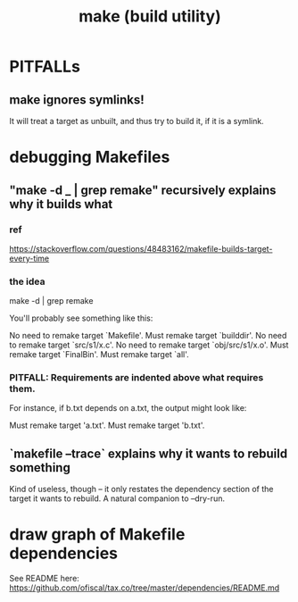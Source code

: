 :PROPERTIES:
:ID:       784c0660-a998-4bbf-bc80-c0b46a89a632
:ROAM_ALIASES: Makefile
:END:
#+title: make (build utility)
* PITFALLs
** make ignores symlinks!
   It will treat a target as unbuilt, and thus try to build it,
   if it is a symlink.
* debugging Makefiles
** "make -d _ | grep remake" recursively explains why it builds what
*** ref
    https://stackoverflow.com/questions/48483162/makefile-builds-target-every-time
*** the idea
    make -d | grep remake

    You'll probably see something like this:

    No need to remake target `Makefile'.
        Must remake target `builddir'.
          No need to remake target `src/s1/x.c'.
        No need to remake target `obj/src/s1/x.o'.
      Must remake target `FinalBin'.
    Must remake target `all'.
*** PITFALL: Requirements are indented *above* what requires them.
    For instance, if b.txt depends on a.txt, the output might look like:

     Must remake target 'a.txt'.
    Must remake target 'b.txt'.
** `makefile --trace` explains why it wants to rebuild something
   Kind of useless, though -- it only restates the dependency section of the target it wants to rebuild.
   A natural companion to --dry-run.
* draw graph of Makefile dependencies
  See README here:
  https://github.com/ofiscal/tax.co/tree/master/dependencies/README.md
